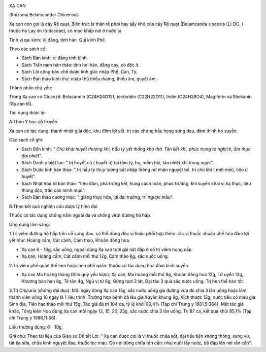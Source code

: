 |image0|

XẠ CAN

(Rhizoma Belamcandar Chinensis)

Xạ can còn gọi là cây Rẽ quạt, Biển trúc là thân rễ phơi hay sấy khô của
cây Rẽ quạt (Belamcanda sinensis (L) DC. ) thuộc họ Lay ơn (Iridaceae),
có mọc khắp nơi ở nước ta.

Tính vị qui kinh: Vị đắng, tính hàn. Qui kinh Phế.

Theo các sách cổ:

-  Sách Bản kinh: vị đắng tính bình.
-  Sách Trấn nam bản thảo: tính hơi hàn, đắng cay, có độc ít.
-  Sách Lôi công bào chế dược tính giải: nhập Phế, Can, Tỳ.
-  Sách Bản thảo kinh thư: nhập thủ thiếu dương, thiếu âm, quyết âm.

Thành phần chủ yếu:

Trong Xạ can có Glucozit: Belacandin (C24H24O12), tectoridin
(C22H22O11), Iridin (C24H28O4), Magiferin và Shekanin (Xạ can tố).

Tác dụng dược lý:

A.Theo Y học cổ truyền:

Xạ can có tác dụng: thanh nhiệt giải độc, khu đờm lợi yết, trị các chứng
hầu họng sưng đau, đàm thịnh ho suyễn.

Các sách cổ ghi:

-  Sách Bổn kinh: *" Chủ khái huyết thượng khí, hầu tý yết thống khó
   thở. Tán kết khí, phúc trung tà nghịch, ẩm thực đại nhiệt*".
-  Sách Danh y biệt lục: " trị huyết cũ ( huyết ứ) tại tâm tỳ, ho, mồm
   hôi, tán nhiệt khí trong ngực".
-  Sách Dược tính bản thảo: " trị hầu tý thủy tương bất nhập thông nữ
   nhân nguyệt bế, trị chủ khí ( mệt mỏi), tiêu ứ huyết".
-  Sách Nhật hoa tử bản thảo: "tiêu đàm, phá trưng kết, hung cách mãn,
   phúc trướng, khí suyễn khai vị hạ thực, tiêu thủng độc, trấn can minh
   mục".
-  Sách Bản thảo cương mục: " giáng thực hỏa, lợi đại trường, trị ngược
   mẫu".

B.Theo kết quả nghiên cứu dược lý hiện đại:

Thuốc có tác dụng chống nấm ngoài da và chống virut đường hô hấp.

Ứng dụng lâm sàng:

1.Trị viêm đường hô hấp trên cổ sưng đau: có thể dùng độc vị hoặc phối
hợp thêm các vị thuốc nhuận phế hóa đàm lợi yết như: Hoàng cầm, Cát
cánh, Cam thảo, Khoản đông hoa.

-  Xạ can 6 - 16g, sắc uống, ngoài dùng Xạ can tươi giã nát đắp ở cổ trị
   viêm họng cấp.
-  Xạ can, Hoàng cầm, Cát cánh mỗi thứ 12g, Cam thảo 8g, sắc nước uống.

2.Trị viêm phế quản thể hen hoặc hen phế quản: thuốc có tác dụng hóa đàm
bình suyễn.

-  Xạ can Ma hoàng thang (Kim quỷ yếu lược): Xạ can, Ma hoàng mỗi thứ
   8g, Khoản đông hoa 12g, Tử uyển 12g, Khương bán hạn 8g, Tế tân 4g,
   Ngũ vị tử 6g, Gừng tươi 3 lát, Đại táo 3 quả sắc nước uống. Trị hen
   thể hàn tốt.

3.Trị Chyluria (chứng đái đục): Mỗi ngày dùng Xạ can 15g, sắc nước uống
gia đường vừa đủ chia 3 lần uống hoặc làm thành viên uống 10 ngày là 1
liệu trình. Trường hợp bệnh đã lâu gia Xuyên khung 9g, Xích thược 12g,
nước tiểu có máu gia Sinh địa, Tiên hạc thảo mỗi thứ 15g. Tác giả đã trị
104 ca, tỷ lệ khỏi 90,4% (Tạp chí Trung y 1981,5:364). Một tác giả khác,
Tống kiến Hoa dùng Xạ can mỗi ngày 12, 15, 20, 25g, sắc nước chia 3 lần
uống. Trị 87 ca, kết quả khỏi 85,1% (Tạp chí Trung y 1986,11:66).

Liều thường dùng: 6 - 10g.

Ghi chú: Theo tài liệu của Giáo sư Đỗ tất Lợi: " Xạ can được coi là vị
thuốc chữa sốt, đại tiểu tiện không thông, sưng vú, tắt tia sữa, chữa
kinh nguyệt đau, thuốc lọc máu. Có nơi dùng chữa rắn cắn: nhai nuốt lấy
nước, bã đắp lên nơi rắn cắn".

 

.. |image0| image:: XACAN.JPG
   :width: 50px
   :height: 50px
   :target: XACAN_.htm
